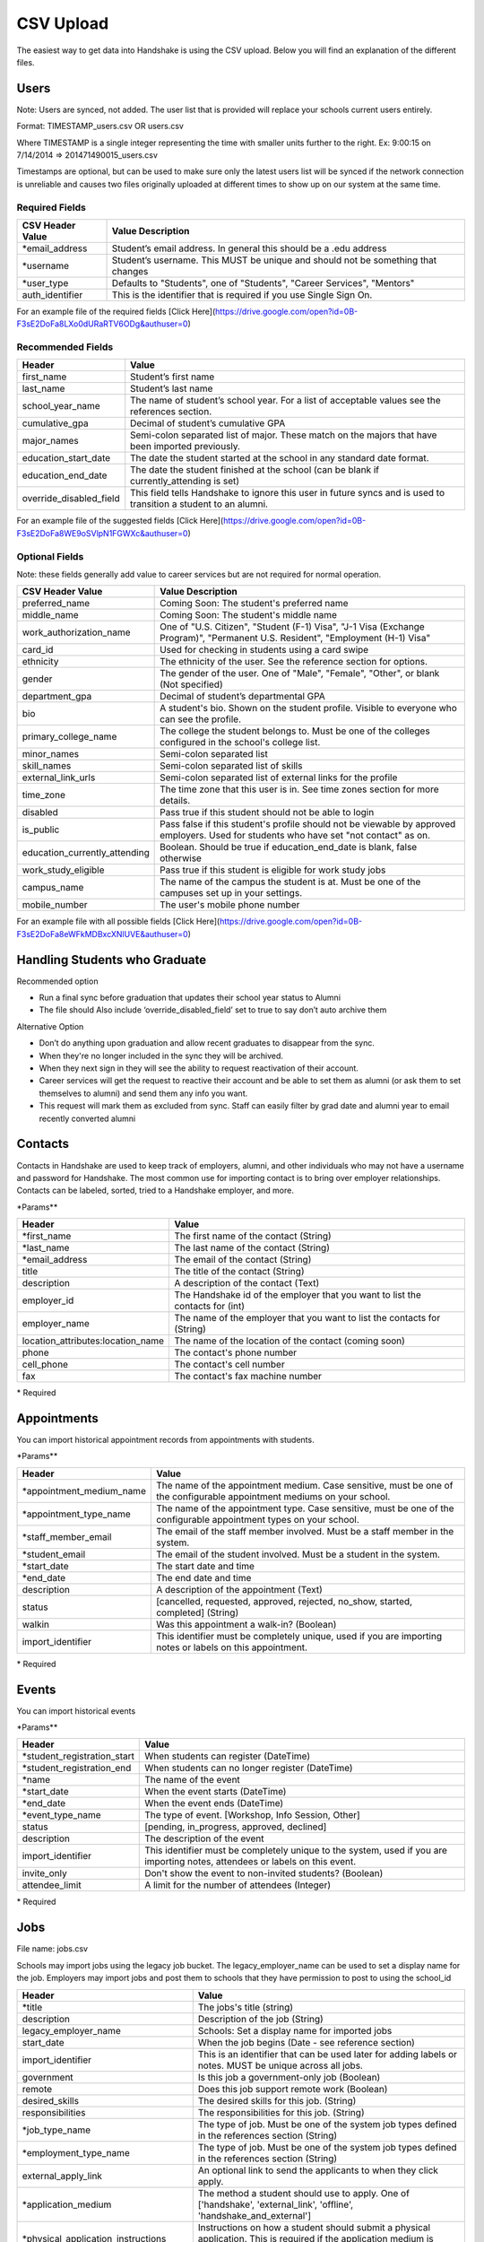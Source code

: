 .. _csv:

CSV Upload
=================

The easiest way to get data into Handshake is using the CSV upload. Below you will find an explanation of the different files.

Users
-----

Note: Users are synced, not added.  The user list that is provided will replace your schools current users entirely.

Format: TIMESTAMP_users.csv OR users.csv

Where TIMESTAMP is a single integer representing the time with smaller units further to the right.
Ex: 9:00:15 on 7/14/2014 => 201471490015_users.csv

Timestamps are optional, but can be used to make sure only the latest users list will be synced if the network connection is unreliable and causes two files originally uploaded at different times to show up on our system at the same time.


Required Fields
******************
================================= ======================================================================================
CSV Header Value                  Value Description
================================= ======================================================================================
\*email_address                   Student’s email address. In general this should be a .edu address
\*username                        Student’s username. This MUST be unique and should not be something that changes
\*user_type                       Defaults to "Students", one of "Students", "Career Services", "Mentors"
auth_identifier                   This is the identifier that is required if you use Single Sign On.
================================= ======================================================================================

For an example file of the required fields [Click Here](https://drive.google.com/open?id=0B-F3sE2DoFa8LXo0dURaRTV6ODg&authuser=0)

Recommended Fields
******************
============================= ==========================================================================================
Header                        Value
============================= ==========================================================================================
first_name                    Student’s first name
last_name                     Student’s last name
school_year_name              The name of student’s school year. For a list of acceptable values see the references section.
cumulative_gpa                Decimal of student’s cumulative GPA
major_names                   Semi-colon separated list of major. These match on the majors that have been imported previously.
education_start_date          The date the student started at the school in any standard date format.
education_end_date            The date the student finished at the school (can be blank if currently_attending is set)
override_disabled_field       This field tells Handshake to ignore this user in future syncs and is used to transition a student to an alumni.
============================= ==========================================================================================

For an example file of the suggested fields [Click Here](https://drive.google.com/open?id=0B-F3sE2DoFa8WE9oSVlpN1FGWXc&authuser=0)

Optional Fields
******************************************************************************************************

Note: these fields generally add value to career services but are not required for normal operation.

============================= ==================================================================
CSV Header Value              Value Description
============================= ==================================================================
preferred_name                Coming Soon: The student's preferred name
middle_name                   Coming Soon: The student's middle name
work_authorization_name       One of "U.S. Citizen", "Student (F-1) Visa", "J-1 Visa (Exchange Program)", "Permanent U.S. Resident", "Employment (H-1) Visa"
card_id                       Used for checking in students using a card swipe
ethnicity                     The ethnicity of the user. See the reference section for options.
gender                        The gender of the user. One of "Male", "Female", "Other", or blank (Not specified)
department_gpa                Decimal of student’s departmental GPA
bio                           A student's bio. Shown on the student profile. Visible to everyone who can see the profile.
primary_college_name          The college the student belongs to. Must be one of the colleges configured in the school's college list.
minor_names                   Semi-colon separated list
skill_names                   Semi-colon separated list of skills
external_link_urls            Semi-colon separated list of external links for the profile
time_zone                     The time zone that this user is in. See time zones section for more details.
disabled                      Pass true if this student should not be able to login
is_public                     Pass false if this student's profile should not be viewable by approved employers. Used for students who have set "not contact" as on.
education_currently_attending Boolean. Should be true if education_end_date is blank, false otherwise
work_study_eligible           Pass true if this student is eligible for work study jobs
campus_name                   The name of the campus the student is at. Must be one of the campuses set up in your settings.
mobile_number                 The user's mobile phone number
============================= ==================================================================

For an example file with all possible fields [Click Here](https://drive.google.com/open?id=0B-F3sE2DoFa8eWFkMDBxcXNlUVE&authuser=0)

Handling Students who Graduate
--------

Recommended option

+ Run a final sync before graduation that updates their school year status to Alumni

+ The file should Also include ‘override_disabled_field’ set to true to say don’t auto archive them

Alternative Option

+ Don’t do anything upon graduation and allow recent graduates to disappear from the sync.

+ When they're no longer included in the sync they will be archived.

+ When they next sign in they will see the ability to request reactivation of their account.

+ Career services will get the request to reactive their account and be able to set them as alumni (or ask them to set themselves to alumni) and send them any info you want.

+ This request will mark them as excluded from sync. Staff can easily filter by grad date and alumni year to email recently converted alumni


Contacts
--------

Contacts in Handshake are used to keep track of employers, alumni, and other individuals who may not have a username and password for Handshake. The most common use for importing
contact is to bring over employer relationships. Contacts can be labeled, sorted, tried to a Handshake employer, and more.

\*Params**

=================================== ==================================================================
Header                              Value
=================================== ==================================================================
\*first_name                        The first name of the contact (String)
\*last_name                         The last name of the contact (String)
\*email_address                     The email of the contact (String)
title                               The title of the contact (String)
description                         A description of the contact (Text)
employer_id                         The Handshake id of the employer that you want to list the contacts for (int)
employer_name                       The name of the employer that you want to list the contacts for (String)
location_attributes:location_name   The name of the location of the contact (coming soon)
phone                               The contact's phone number
cell_phone                          The contact's cell number
fax                                 The contact's fax machine number
=================================== ==================================================================

\* Required


Appointments
------------

You can import historical appointment records from appointments with students.

\*Params**

========================= ==================================================================
Header                    Value
========================= ==================================================================
\*appointment_medium_name The name of the appointment medium. Case sensitive, must be one of the configurable appointment mediums on your school.
\*appointment_type_name    The name of the appointment type. Case sensitive, must be one of the configurable appointment types on your school.
\*staff_member_email       The email of the staff member involved. Must be a staff member in the system.
\*student_email            The email of the student involved. Must be a student in the system.
\*start_date               The start date and time
\*end_date                 The end date and time
description                A description of the appointment (Text)
status                     [cancelled, requested, approved, rejected, no_show, started, completed] (String)
walkin                     Was this appointment a walk-in? (Boolean)
import_identifier          This identifier must be completely unique, used if you are importing notes or labels on this appointment.
========================= ==================================================================

\* Required


Events
------

You can import historical events

\*Params**

============================ ==================================================================
Header                       Value
============================ ==================================================================
\*student_registration_start When students can register  (DateTime)
\*student_registration_end   When students can no longer register (DateTime)
\*name                       The name of the event
\*start_date                 When the event starts (DateTime)
\*end_date                   When the event ends (DateTime)
\*event_type_name            The type of event. [Workshop, Info Session, Other]
status                       [pending, in_progress, approved, declined]
description                  The description of the event
import_identifier            This identifier must be completely unique to the system, used if you are importing notes, attendees or labels on this event.
invite_only                  Don't show the event to non-invited students? (Boolean)
attendee_limit               A limit for the number of attendees (Integer)
============================ ==================================================================

\* Required


Jobs
----

File name: jobs.csv

Schools may import jobs using the legacy job bucket. The legacy_employer_name can
be used to set a display name for the job.
Employers may import jobs and post them to schools that they have permission to
post to using the school_id

=================================== ==================================================================
Header                              Value
=================================== ==================================================================
\*title                             The jobs's title (string)
description                         Description of the job (String)
legacy_employer_name                Schools: Set a display name for imported jobs
start_date                          When the job begins (Date - see reference section)
import_identifier                   This is an identifier that can be used later for adding labels or notes. MUST be unique across all jobs.
government                          Is this job a government-only job (Boolean)
remote                              Does this job support remote work (Boolean)
desired_skills                      The desired skills for this job. (String)
responsibilities                    The responsibilities for this job. (String)
\*job_type_name                     The type of job. Must be one of the system job types defined in the references section (String)
\*employment_type_name              The type of job. Must be one of the system job types defined in the references section (String)
external_apply_link                 An optional link to send the applicants to when they click apply.
\*application_medium                The method a student should use to apply. One of ['handshake', 'external_link', 'offline', 'handshake_and_external']
\*physical_application_instructions Instructions on how a student should submit a physical application. This is required if the application medium is 'offline'
salary_type_name                    The salary type. Must be one of the system salary types described in the references section.
location_name                       The location of the job.
default_expiration_date             The date the posting should expire. Should be in yyyy-mm-dd format.
division_code                       The code corresponding to the division this job belongs to
school_id                           Employers: The ID of the school you want to post the job to.
job_function_names                  A semicolon separated list of job function names which must be one of the system job functions.
document_notes                      Notes shown to the applicant while they apply
document_type_names                 Specifies which documents are required. Comma separated numbers, selected based on this list: Resume, Cover Letter, Transcript, Work Sample, Other Document
contacts:display                    What information about the contact should be displayed? One of: name_and_email, name_only, none
contacts:email_application_packages Should the contact receive an email for each applicant when they apply? (Boolean)
contacts:send_summary_when_expired  Should the contact receive an email summary when the job expires? (Boolean)
contacts:email                      The email address of the contact
=================================== ==================================================================

\* Required fields


Notes
-----

File name: notes.csv

Schools may import notes onto various items in Handshake.
The items can be a contact, user, job, appointment, or event.

=================================== ==================================================================
Header                              Value
=================================== ==================================================================
\*identifiable_type                 One of [User, Contact, Job, Appointment, Event]. Case sensitive.
\*identifier                        If the identifiable_type is a User or contact, this is email. Otherwise it is the import_identifier
\*user_type                         If the identifiable_type is a User, the user_type must be specified.
content                             The note contents
privacy_preference                  If this is a personal note or shared with staff. [personal, institution]
reminder_date                       If there should be a reminder associated with the note. See reference section for date formats.
=================================== ==================================================================

\* Required fields


Labels
-----

File name: labels.csv

Schools may import labels onto various items in Handshake.
The items can be a contact, user, job, appointment, or event.
This will simply apply labels. If a label already exists it will not apply a duplicate. It will not remove labels

=================================== ==================================================================
Header                              Value
=================================== ==================================================================
\*identifiable_type                 One of [User, Contact, Job, Appointment, Event]. Case sensitive.
\*identifier                        If the identifiable_type is a User or contact, this is email. Otherwise it is the import_identifier
\*user_type                         If the identifiable_type is a User, the user_type must be specified.
name                                The label name to apply.
=================================== ==================================================================

\* Required fields

Campuses
--------

File name: campuses.csv

Schools may import campuses into Handshake.

=================================== ==================================================================
Header                              Value
=================================== ==================================================================
\*name                              The name of the campus. This must be unique across your school.
description                         A description of the campus.
location_name                       The address of the campus.
=================================== ==================================================================

\* Required fields


Majors
-------------

File name: majors.csv

Schools may import majors into Handshake. The columns DO matter - name should be column 1, major group names should be column 2.

=================================== ==================================================================
Header                              Value
=================================== ==================================================================
\*name                              The name of the campus. This must be unique across your school.
major_group_names                   A semi-colon separated list of major group names that the major belongs to. Leave this blank to leave the major groups as-is.
=================================== ==================================================================

\* Required fields

Minors
-----------

File name: minors.csv

Each row should contain the name.

Buildings
---------

File name: buildings.csv

=================================== ==================================================================
Header                              Value
=================================== ==================================================================
name                                The name of the building
location_attributes:location_name   The location the building is in. This should be a geo-codeable address
=================================== ==================================================================

Rooms
-----

File name: rooms.csv

=================================== ==================================================================
Header                              Value
=================================== ==================================================================
name                                The name of the room
building_name                       The name of the building. Must be a building already existing at the school.
capacity                            The room's capacity (integer)
available_start                     When the room becomes available (datetime)
available_end                       When the room is no longer available (datetime)
=================================== ==================================================================

Attendees
---------

File name: attendees.csv

=================================== ==================================================================
Header                              Value
=================================== ==================================================================
student_email_address               The email address of the student to be checked in
registered                          Boolean - Mark this student as pre registered?
checked_in                          Boolean - Mark this student as checked in at the event?
\*identifiable_type                 Must be 'User'. Case sensitive.
\*identifier                        If the identifiable_type is a User or contact, this is email. Otherwise it is the import_identifier
=================================== ==================================================================
